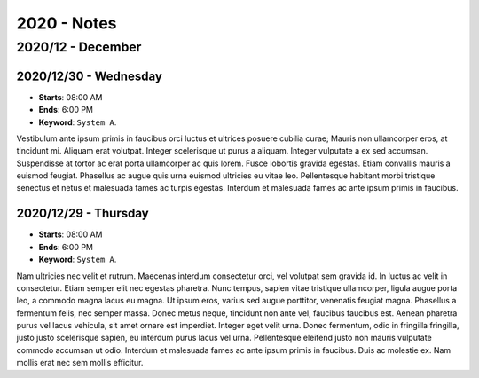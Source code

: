 2020 - Notes
-------------------------------------

2020/12 - December
~~~~~~~~~~~~~~~~~~~~~~~~~~~~~~~~~~~~~

2020/12/30 - Wednesday
"""""""""""""""""""""""""""""""""""""

* **Starts**: 08:00 AM
* **Ends**: 6:00 PM
* **Keyword**: ``System A``.

Vestibulum ante ipsum primis in faucibus orci luctus et ultrices posuere cubilia curae; Mauris non ullamcorper eros, at tincidunt mi. Aliquam erat volutpat. Integer scelerisque ut purus a aliquam. Integer vulputate a ex sed accumsan. Suspendisse at tortor ac erat porta ullamcorper ac quis lorem. Fusce lobortis gravida egestas. Etiam convallis mauris a euismod feugiat. Phasellus ac augue quis urna euismod ultricies eu vitae leo. Pellentesque habitant morbi tristique senectus et netus et malesuada fames ac turpis egestas. Interdum et malesuada fames ac ante ipsum primis in faucibus.

2020/12/29 - Thursday
"""""""""""""""""""""""""""""""""""""

* **Starts**: 08:00 AM
* **Ends**: 6:00 PM
* **Keyword**: ``System A``.

Nam ultricies nec velit et rutrum. Maecenas interdum consectetur orci, vel volutpat sem gravida id. In luctus ac velit in consectetur. Etiam semper elit nec egestas pharetra. Nunc tempus, sapien vitae tristique ullamcorper, ligula augue porta leo, a commodo magna lacus eu magna. Ut ipsum eros, varius sed augue porttitor, venenatis feugiat magna. Phasellus a fermentum felis, nec semper massa. Donec metus neque, tincidunt non ante vel, faucibus faucibus est. Aenean pharetra purus vel lacus vehicula, sit amet ornare est imperdiet. Integer eget velit urna. Donec fermentum, odio in fringilla fringilla, justo justo scelerisque sapien, eu interdum purus lacus vel urna. Pellentesque eleifend justo non mauris vulputate commodo accumsan ut odio. Interdum et malesuada fames ac ante ipsum primis in faucibus. Duis ac molestie ex. Nam mollis erat nec sem mollis efficitur. 
